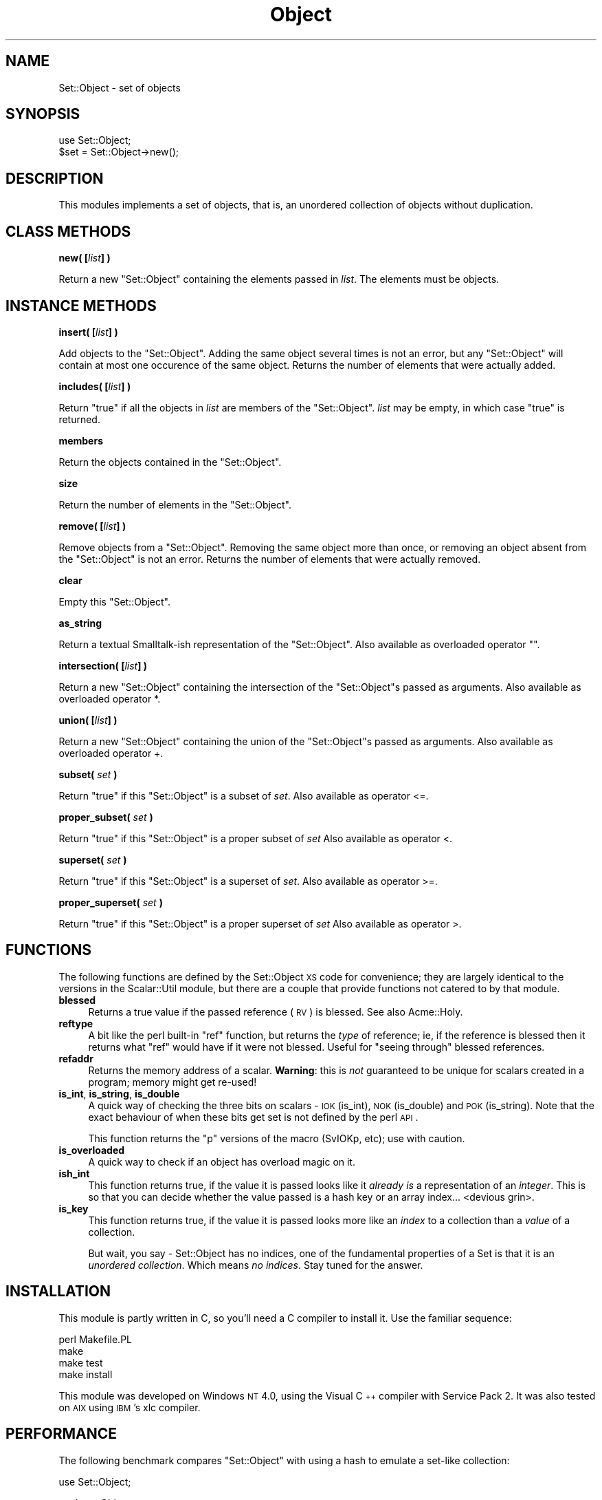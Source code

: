 .\" Automatically generated by Pod::Man v1.34, Pod::Parser v1.13
.\"
.\" Standard preamble:
.\" ========================================================================
.de Sh \" Subsection heading
.br
.if t .Sp
.ne 5
.PP
\fB\\$1\fR
.PP
..
.de Sp \" Vertical space (when we can't use .PP)
.if t .sp .5v
.if n .sp
..
.de Vb \" Begin verbatim text
.ft CW
.nf
.ne \\$1
..
.de Ve \" End verbatim text
.ft R
.fi
..
.\" Set up some character translations and predefined strings.  \*(-- will
.\" give an unbreakable dash, \*(PI will give pi, \*(L" will give a left
.\" double quote, and \*(R" will give a right double quote.  | will give a
.\" real vertical bar.  \*(C+ will give a nicer C++.  Capital omega is used to
.\" do unbreakable dashes and therefore won't be available.  \*(C` and \*(C'
.\" expand to `' in nroff, nothing in troff, for use with C<>.
.tr \(*W-|\(bv\*(Tr
.ds C+ C\v'-.1v'\h'-1p'\s-2+\h'-1p'+\s0\v'.1v'\h'-1p'
.ie n \{\
.    ds -- \(*W-
.    ds PI pi
.    if (\n(.H=4u)&(1m=24u) .ds -- \(*W\h'-12u'\(*W\h'-12u'-\" diablo 10 pitch
.    if (\n(.H=4u)&(1m=20u) .ds -- \(*W\h'-12u'\(*W\h'-8u'-\"  diablo 12 pitch
.    ds L" ""
.    ds R" ""
.    ds C` ""
.    ds C' ""
'br\}
.el\{\
.    ds -- \|\(em\|
.    ds PI \(*p
.    ds L" ``
.    ds R" ''
'br\}
.\"
.\" If the F register is turned on, we'll generate index entries on stderr for
.\" titles (.TH), headers (.SH), subsections (.Sh), items (.Ip), and index
.\" entries marked with X<> in POD.  Of course, you'll have to process the
.\" output yourself in some meaningful fashion.
.if \nF \{\
.    de IX
.    tm Index:\\$1\t\\n%\t"\\$2"
..
.    nr % 0
.    rr F
.\}
.\"
.\" For nroff, turn off justification.  Always turn off hyphenation; it makes
.\" way too many mistakes in technical documents.
.hy 0
.if n .na
.\"
.\" Accent mark definitions (@(#)ms.acc 1.5 88/02/08 SMI; from UCB 4.2).
.\" Fear.  Run.  Save yourself.  No user-serviceable parts.
.    \" fudge factors for nroff and troff
.if n \{\
.    ds #H 0
.    ds #V .8m
.    ds #F .3m
.    ds #[ \f1
.    ds #] \fP
.\}
.if t \{\
.    ds #H ((1u-(\\\\n(.fu%2u))*.13m)
.    ds #V .6m
.    ds #F 0
.    ds #[ \&
.    ds #] \&
.\}
.    \" simple accents for nroff and troff
.if n \{\
.    ds ' \&
.    ds ` \&
.    ds ^ \&
.    ds , \&
.    ds ~ ~
.    ds /
.\}
.if t \{\
.    ds ' \\k:\h'-(\\n(.wu*8/10-\*(#H)'\'\h"|\\n:u"
.    ds ` \\k:\h'-(\\n(.wu*8/10-\*(#H)'\`\h'|\\n:u'
.    ds ^ \\k:\h'-(\\n(.wu*10/11-\*(#H)'^\h'|\\n:u'
.    ds , \\k:\h'-(\\n(.wu*8/10)',\h'|\\n:u'
.    ds ~ \\k:\h'-(\\n(.wu-\*(#H-.1m)'~\h'|\\n:u'
.    ds / \\k:\h'-(\\n(.wu*8/10-\*(#H)'\z\(sl\h'|\\n:u'
.\}
.    \" troff and (daisy-wheel) nroff accents
.ds : \\k:\h'-(\\n(.wu*8/10-\*(#H+.1m+\*(#F)'\v'-\*(#V'\z.\h'.2m+\*(#F'.\h'|\\n:u'\v'\*(#V'
.ds 8 \h'\*(#H'\(*b\h'-\*(#H'
.ds o \\k:\h'-(\\n(.wu+\w'\(de'u-\*(#H)/2u'\v'-.3n'\*(#[\z\(de\v'.3n'\h'|\\n:u'\*(#]
.ds d- \h'\*(#H'\(pd\h'-\w'~'u'\v'-.25m'\f2\(hy\fP\v'.25m'\h'-\*(#H'
.ds D- D\\k:\h'-\w'D'u'\v'-.11m'\z\(hy\v'.11m'\h'|\\n:u'
.ds th \*(#[\v'.3m'\s+1I\s-1\v'-.3m'\h'-(\w'I'u*2/3)'\s-1o\s+1\*(#]
.ds Th \*(#[\s+2I\s-2\h'-\w'I'u*3/5'\v'-.3m'o\v'.3m'\*(#]
.ds ae a\h'-(\w'a'u*4/10)'e
.ds Ae A\h'-(\w'A'u*4/10)'E
.    \" corrections for vroff
.if v .ds ~ \\k:\h'-(\\n(.wu*9/10-\*(#H)'\s-2\u~\d\s+2\h'|\\n:u'
.if v .ds ^ \\k:\h'-(\\n(.wu*10/11-\*(#H)'\v'-.4m'^\v'.4m'\h'|\\n:u'
.    \" for low resolution devices (crt and lpr)
.if \n(.H>23 .if \n(.V>19 \
\{\
.    ds : e
.    ds 8 ss
.    ds o a
.    ds d- d\h'-1'\(ga
.    ds D- D\h'-1'\(hy
.    ds th \o'bp'
.    ds Th \o'LP'
.    ds ae ae
.    ds Ae AE
.\}
.rm #[ #] #H #V #F C
.\" ========================================================================
.\"
.IX Title "Object 3"
.TH Object 3 "2003-09-02" "perl v5.8.0" "User Contributed Perl Documentation"
.SH "NAME"
Set::Object \- set of objects
.SH "SYNOPSIS"
.IX Header "SYNOPSIS"
.Vb 2
\&  use Set::Object;
\&  $set = Set::Object->new();
.Ve
.SH "DESCRIPTION"
.IX Header "DESCRIPTION"
This modules implements a set of objects, that is, an unordered
collection of objects without duplication.
.SH "CLASS METHODS"
.IX Header "CLASS METHODS"
.Sh "new( [\fIlist\fP] )"
.IX Subsection "new( [list] )"
Return a new \f(CW\*(C`Set::Object\*(C'\fR containing the elements passed in \fIlist\fR.
The elements must be objects.
.SH "INSTANCE METHODS"
.IX Header "INSTANCE METHODS"
.Sh "insert( [\fIlist\fP] )"
.IX Subsection "insert( [list] )"
Add objects to the \f(CW\*(C`Set::Object\*(C'\fR.
Adding the same object several times is not an error,
but any \f(CW\*(C`Set::Object\*(C'\fR will contain at most one occurence of the
same object.
Returns the number of elements that were actually added.
.Sh "includes( [\fIlist\fP] )"
.IX Subsection "includes( [list] )"
Return \f(CW\*(C`true\*(C'\fR if all the objects in \fIlist\fR are members of the \f(CW\*(C`Set::Object\*(C'\fR.
\&\fIlist\fR may be empty, in which case \f(CW\*(C`true\*(C'\fR is returned.
.Sh "members"
.IX Subsection "members"
Return the objects contained in the \f(CW\*(C`Set::Object\*(C'\fR.
.Sh "size"
.IX Subsection "size"
Return the number of elements in the \f(CW\*(C`Set::Object\*(C'\fR.
.Sh "remove( [\fIlist\fP] )"
.IX Subsection "remove( [list] )"
Remove objects from a \f(CW\*(C`Set::Object\*(C'\fR.
Removing the same object more than once, or removing an object
absent from the \f(CW\*(C`Set::Object\*(C'\fR is not an error.
Returns the number of elements that were actually removed.
.Sh "clear"
.IX Subsection "clear"
Empty this \f(CW\*(C`Set::Object\*(C'\fR.
.Sh "as_string"
.IX Subsection "as_string"
Return a textual Smalltalk-ish representation of the \f(CW\*(C`Set::Object\*(C'\fR.
Also available as overloaded operator "".
.Sh "intersection( [\fIlist\fP] )"
.IX Subsection "intersection( [list] )"
Return a new \f(CW\*(C`Set::Object\*(C'\fR containing the intersection of the 
\&\f(CW\*(C`Set::Object\*(C'\fRs passed as arguments.
Also available as overloaded operator *.
.Sh "union( [\fIlist\fP] )"
.IX Subsection "union( [list] )"
Return a new \f(CW\*(C`Set::Object\*(C'\fR containing the union of the 
\&\f(CW\*(C`Set::Object\*(C'\fRs passed as arguments.
Also available as overloaded operator +.
.Sh "subset( \fIset\fP )"
.IX Subsection "subset( set )"
Return \f(CW\*(C`true\*(C'\fR if this \f(CW\*(C`Set::Object\*(C'\fR is a subset of \fIset\fR.
Also available as operator <=.
.Sh "proper_subset( \fIset\fP )"
.IX Subsection "proper_subset( set )"
Return \f(CW\*(C`true\*(C'\fR if this \f(CW\*(C`Set::Object\*(C'\fR is a proper subset of \fIset\fR
Also available as operator <.
.Sh "superset( \fIset\fP )"
.IX Subsection "superset( set )"
Return \f(CW\*(C`true\*(C'\fR if this \f(CW\*(C`Set::Object\*(C'\fR is a superset of \fIset\fR.
Also available as operator >=.
.Sh "proper_superset( \fIset\fP )"
.IX Subsection "proper_superset( set )"
Return \f(CW\*(C`true\*(C'\fR if this \f(CW\*(C`Set::Object\*(C'\fR is a proper superset of \fIset\fR
Also available as operator >.
.SH "FUNCTIONS"
.IX Header "FUNCTIONS"
The following functions are defined by the Set::Object \s-1XS\s0 code for
convenience; they are largely identical to the versions in the
Scalar::Util module, but there are a couple that provide functions not
catered to by that module.
.IP "\fBblessed\fR" 4
.IX Item "blessed"
Returns a true value if the passed reference (\s-1RV\s0) is blessed.  See
also Acme::Holy.
.IP "\fBreftype\fR" 4
.IX Item "reftype"
A bit like the perl built-in \f(CW\*(C`ref\*(C'\fR function, but returns the \fItype\fR
of reference; ie, if the reference is blessed then it returns what
\&\f(CW\*(C`ref\*(C'\fR would have if it were not blessed.  Useful for \*(L"seeing through\*(R"
blessed references.
.IP "\fBrefaddr\fR" 4
.IX Item "refaddr"
Returns the memory address of a scalar.  \fBWarning\fR: this is \fInot\fR
guaranteed to be unique for scalars created in a program; memory might
get re\-used!
.IP "\fBis_int\fR, \fBis_string\fR, \fBis_double\fR" 4
.IX Item "is_int, is_string, is_double"
A quick way of checking the three bits on scalars \- \s-1IOK\s0 (is_int), \s-1NOK\s0
(is_double) and \s-1POK\s0 (is_string).  Note that the exact behaviour of
when these bits get set is not defined by the perl \s-1API\s0.
.Sp
This function returns the \*(L"p\*(R" versions of the macro (SvIOKp, etc); use
with caution.
.IP "\fBis_overloaded\fR" 4
.IX Item "is_overloaded"
A quick way to check if an object has overload magic on it.
.IP "\fBish_int\fR" 4
.IX Item "ish_int"
This function returns true, if the value it is passed looks like it
\&\fIalready is\fR a representation of an \fIinteger\fR.  This is so that you
can decide whether the value passed is a hash key or an array
index... <devious grin>.
.IP "\fBis_key\fR" 4
.IX Item "is_key"
This function returns true, if the value it is passed looks more like
an \fIindex\fR to a collection than a \fIvalue\fR of a collection.
.Sp
But wait, you say \- Set::Object has no indices, one of the fundamental
properties of a Set is that it is an \fIunordered collection\fR.  Which
means \fIno indices\fR.  Stay tuned for the answer.
.SH "INSTALLATION"
.IX Header "INSTALLATION"
This module is partly written in C, so you'll need a C compiler to
install it.  Use the familiar sequence:
.PP
.Vb 4
\&   perl Makefile.PL
\&   make
\&   make test
\&   make install
.Ve
.PP
This module was developed on Windows \s-1NT\s0 4.0, using the Visual \*(C+
compiler with Service Pack 2. It was also tested on \s-1AIX\s0 using \s-1IBM\s0's
xlc compiler.
.SH "PERFORMANCE"
.IX Header "PERFORMANCE"
The following benchmark compares \f(CW\*(C`Set::Object\*(C'\fR with using a hash to
emulate a set-like collection:
.PP
.Vb 1
\&   use Set::Object;
.Ve
.PP
.Vb 2
\&   package Obj;
\&   sub new { bless { } }
.Ve
.PP
.Vb 1
\&   @els = map { Obj->new() } 1..1000;
.Ve
.PP
.Vb 1
\&   require Benchmark;
.Ve
.PP
.Vb 5
\&   Benchmark::timethese(100, {
\&      'Control' => sub { },
\&      'H insert' => sub { my %h = (); @h{@els} = @els; },
\&      'S insert' => sub { my $s = Set::Object->new(); $s->insert(@els) },
\&      } );
.Ve
.PP
.Vb 2
\&   %gh = ();
\&   @gh{@els} = @els;
.Ve
.PP
.Vb 2
\&   $gs = Set::Object->new(@els);
\&   $el = $els[33];
.Ve
.PP
.Vb 4
\&   Benchmark::timethese(100_000, {
\&           'H lookup' => sub { exists $gh{33} },
\&           'S lookup' => sub { $gs->includes($el) }
\&      } );
.Ve
.PP
On my computer the results are:
.PP
.Vb 8
\&   Benchmark: timing 100 iterations of Control, H insert, S insert...
\&      Control:  0 secs ( 0.01 usr  0.00 sys =  0.01 cpu)
\&               (warning: too few iterations for a reliable count)
\&     H insert: 68 secs (67.81 usr  0.00 sys = 67.81 cpu)
\&     S insert:  9 secs ( 8.81 usr  0.00 sys =  8.81 cpu)
\&   Benchmark: timing 100000 iterations of H lookup, S lookup...
\&     H lookup:  7 secs ( 7.14 usr  0.00 sys =  7.14 cpu)
\&     S lookup:  6 secs ( 5.94 usr  0.00 sys =  5.94 cpu)
.Ve
.SH "AUTHOR"
.IX Header "AUTHOR"
Original Set::Object module by Jean-Louis Leroy, <jll@skynet.be>
.SH "LICENCE"
.IX Header "LICENCE"
Copyright (c) 1998\-1999, Jean-Louis Leroy. All Rights Reserved.
This module is free software. It may be used, redistributed
and/or modified under the terms of the Perl Artistic License
.PP
Portions Copyright (c) 2003, Sam Vilain.  All Rights Reserved.
This module is free software. It may be used, redistributed
and/or modified under the terms of the Perl Artistic License
.SH "SEE ALSO"
.IX Header "SEE ALSO"
\&\fIperl\fR\|(1), \fIperltie\fR\|(1), overload.pm
